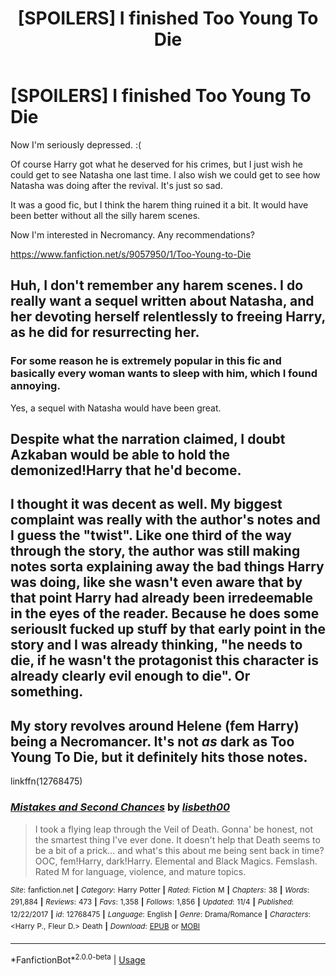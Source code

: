 #+TITLE: [SPOILERS] I finished Too Young To Die

* [SPOILERS] I finished Too Young To Die
:PROPERTIES:
:Score: 14
:DateUnix: 1544064591.0
:DateShort: 2018-Dec-06
:FlairText: Discussion
:END:
Now I'm seriously depressed. :(

Of course Harry got what he deserved for his crimes, but I just wish he could get to see Natasha one last time. I also wish we could get to see how Natasha was doing after the revival. It's just so sad.

It was a good fic, but I think the harem thing ruined it a bit. It would have been better without all the silly harem scenes.

Now I'm interested in Necromancy. Any recommendations?

[[https://www.fanfiction.net/s/9057950/1/Too-Young-to-Die]]


** Huh, I don't remember any harem scenes. I do really want a sequel written about Natasha, and her devoting herself relentlessly to freeing Harry, as he did for resurrecting her.
:PROPERTIES:
:Author: Lamenardo
:Score: 7
:DateUnix: 1544072025.0
:DateShort: 2018-Dec-06
:END:

*** For some reason he is extremely popular in this fic and basically every woman wants to sleep with him, which I found annoying.

Yes, a sequel with Natasha would have been great.
:PROPERTIES:
:Score: 7
:DateUnix: 1544073402.0
:DateShort: 2018-Dec-06
:END:


** Despite what the narration claimed, I doubt Azkaban would be able to hold the demonized!Harry that he'd become.
:PROPERTIES:
:Author: rek-lama
:Score: 5
:DateUnix: 1544090783.0
:DateShort: 2018-Dec-06
:END:


** I thought it was decent as well. My biggest complaint was really with the author's notes and I guess the "twist". Like one third of the way through the story, the author was still making notes sorta explaining away the bad things Harry was doing, like she wasn't even aware that by that point Harry had already been irredeemable in the eyes of the reader. Because he does some seriouslt fucked up stuff by that early point in the story and I was already thinking, "he needs to die, if he wasn't the protagonist this character is already clearly evil enough to die". Or something.
:PROPERTIES:
:Author: kyle2143
:Score: 3
:DateUnix: 1544083683.0
:DateShort: 2018-Dec-06
:END:


** My story revolves around Helene (fem Harry) being a Necromancer. It's not /as/ dark as Too Young To Die, but it definitely hits those notes.

linkffn(12768475)
:PROPERTIES:
:Author: Imumybuddy
:Score: 1
:DateUnix: 1544066121.0
:DateShort: 2018-Dec-06
:END:

*** [[https://www.fanfiction.net/s/12768475/1/][*/Mistakes and Second Chances/*]] by [[https://www.fanfiction.net/u/9540058/lisbeth00][/lisbeth00/]]

#+begin_quote
  I took a flying leap through the Veil of Death. Gonna' be honest, not the smartest thing I've ever done. It doesn't help that Death seems to be a bit of a prick... and what's this about me being sent back in time? OOC, fem!Harry, dark!Harry. Elemental and Black Magics. Femslash. Rated M for language, violence, and mature topics.
#+end_quote

^{/Site/:} ^{fanfiction.net} ^{*|*} ^{/Category/:} ^{Harry} ^{Potter} ^{*|*} ^{/Rated/:} ^{Fiction} ^{M} ^{*|*} ^{/Chapters/:} ^{38} ^{*|*} ^{/Words/:} ^{291,884} ^{*|*} ^{/Reviews/:} ^{473} ^{*|*} ^{/Favs/:} ^{1,358} ^{*|*} ^{/Follows/:} ^{1,856} ^{*|*} ^{/Updated/:} ^{11/4} ^{*|*} ^{/Published/:} ^{12/22/2017} ^{*|*} ^{/id/:} ^{12768475} ^{*|*} ^{/Language/:} ^{English} ^{*|*} ^{/Genre/:} ^{Drama/Romance} ^{*|*} ^{/Characters/:} ^{<Harry} ^{P.,} ^{Fleur} ^{D.>} ^{Death} ^{*|*} ^{/Download/:} ^{[[http://www.ff2ebook.com/old/ffn-bot/index.php?id=12768475&source=ff&filetype=epub][EPUB]]} ^{or} ^{[[http://www.ff2ebook.com/old/ffn-bot/index.php?id=12768475&source=ff&filetype=mobi][MOBI]]}

--------------

*FanfictionBot*^{2.0.0-beta} | [[https://github.com/tusing/reddit-ffn-bot/wiki/Usage][Usage]]
:PROPERTIES:
:Author: FanfictionBot
:Score: 1
:DateUnix: 1544066135.0
:DateShort: 2018-Dec-06
:END:

